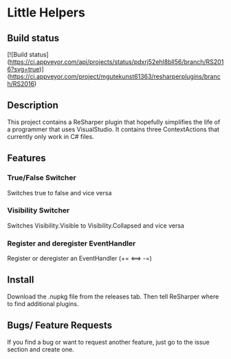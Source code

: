 * Little Helpers
** Build status
[![Build status](https://ci.appveyor.com/api/projects/status/pdxrj52ehl8bll56/branch/RS2016?svg=true)](https://ci.appveyor.com/project/mgutekunst61363/resharperplugins/branch/RS2016)

** Description
  This project contains a ReSharper plugin that hopefully simplifies the life of
  a programmer that uses VisualStudio. It contains three ContextActions that
  currently only work in C# files.
** Features
*** True/False Switcher
    Switches true to false and vice versa
*** Visibility Switcher
    Switches Visibility.Visible to Visibility.Collapsed and vice versa
*** Register and deregister EventHandler
    Register or deregister an EventHandler (+= <==> -=)
** Install
   Download the .nupkg file from the releases tab. Then tell ReSharper where to find additional plugins. 
** Bugs/ Feature Requests
   If you find a bug or want to request another feature, just go to the issue
   section and create one.
